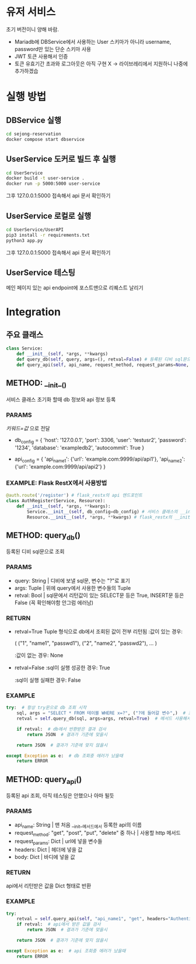 * 유저 서비스
초기 버전이니 양해 바람.
- Mariadb에 DBService에서 사용하는 User 스키마가 아니라 username, password만 있는 단순 스키마 사용
- JWT 토큰 사용해서 인증
- 토큰 유효기간 초과와 로그아웃은 아직 구현 X -> 라이브레리에서 지원하니 나중에 추가하겠습

* 실행 방법

** DBService 실행 
#+begin_src bash
  cd sejong-reservation
  docker compose start dbservice
#+end_src

** UserService 도커로 빌드 후 실행 
#+begin_src bash
  cd UserService
  docker build -t user-service .
  docker run -p 5000:5000 user-service
#+end_src

그후 127.0.0.1:5000 접속해서 api 문서 확인하기

** UserService 로컬로 실행
#+begin_src bash
  cd UserService/UserAPI
  pip3 install -r requirements.txt
  python3 app.py
#+end_src

그후 127.0.0.1:5000 접속해서 api 문서 확인하기

** UserService 테스팅
메인 페이지 있는 api endpoint에 포스트맨으로 리퀘스트 날리기 

* Integration
** 주요 클래스
#+begin_src python
  class Service:
      def __init__(self, *args, **kwargs)  
      def query_db(self, query, args=(), retval=False) # 등록된 디비 sql문으로 조회 
      def query_api(self, api_name, request_method, request_params=None, headers=None, body=None) # 등록된 api 조회
#+end_src
** METHOD: __init__()

서비스 클래스 초기화 할때 db 정보와 api 정보 등록

*** PARAMS
/키워드=값/ 으로 전달
- db_config = {
    'host': '127.0.0.1',
    'port': 3306,
    'user': 'testusr2',
    'password': '1234',
    'database': 'exampledb2',
    'autocommit': True
  }

- api_config = {
    'api_name1': {'url': 'example.com:9999/api/api1'},
    'api_name2': {'url': 'example.com:9999/api/api2'}
  }
*** EXAMPLE: Flask RestX에서 사용방법
#+begin_src python
  @auth.route('/register') # flask_restx의 api 엔드포인트 
  class AuthRegister(Service, Resource):
      def __init__(self, *args, **kwargs):
          Service.__init__(self, db_config=db_config) # 서비스 클래스의 __init__ 메서드 호출, 이때 db_config 또는 api_config 등록 
          Resource.__init__(self, *args, **kwargs) # flask_restx의 __init__ 메서드 호출

#+end_src
** METHOD: query_db()

등록된 디비 sql문으로 조회

*** PARAMS
- query: String | 디비에 보낼 sql문, 변수는 "?"로 표기
- args: Tuple | 위에 query에서 사용한 변수들의 Tuple
- retval: Bool | sql문에서 리턴값이 있는 SELECT문 등은 True, INSERT문 등은 False (꼭 확인해야함 안그럼 에러남)

*** RETURN
- retval=True
  Tuple 형식으로 db에서 조회된 값이 전부 리턴됨
  :값이 있는 경우:

  (
    ("1", "name1", "passwd1"),
    ("2", "name2", "passwd2"),
    ...
  )

  :값이 없는 경우:
  None

- retval=False
  :sql이 실행 성공한 경우:
  True

  :sql이 실행 실패한 경우:
  False
  
*** EXAMPLE
#+begin_src python
  try:  # 항상 try문으로 db 조회 시작 
      sql, args = "SELECT * FROM 테이블 WHERE x=?", ("?에 들어갈 변수",)  # 조회할 query 만들기 
      retval = self.query_db(sql, args=args, retval=True)  # 메서드 사용해서 db 조회

      if retval:  # db에서 반환받은 결과 검사
          return JSON  # 결과가 기준에 맞을시
      
      return JSON  # 결과가 기준에 맞지 않을시 

  except Exception as e:  # db 조회중 에러가 났을때 
      return ERROR
#+end_src

** METHOD: query_api()

등록된 api 조회, 아직 테스팅은 안했으나 아마 될듯 

*** PARAMS
- api_name: String | 맨 처음 __init__메서드에서 등록한 api의 이름
- request_method: "get", "post", "put", "delete" 중 하나 | 사용할 http 메서드
- request_params: Dict | url에 넣을 변수들
- headers: Dict | 헤더에 넣을 값
- body: Dict | 바디에 넣을 값

*** RETURN
api에서 리턴받은 값을 Dict 형태로 반환 

*** EXAMPLE
#+begin_src python
  try:
      retval = self.query_api(self, "api_name1", "get", headers="Authentication: Bearer JWT")  # api 조회 
      if retval:  # api에서 받은 값을 검사 
          return JSON  # 결과가 기준에 맞을시 

      return JSON  # 결과가 기준에 맞지 않을시 

  except Exception as e:  # api 조회중 에러가 났을때 
      return ERROR
#+end_src


